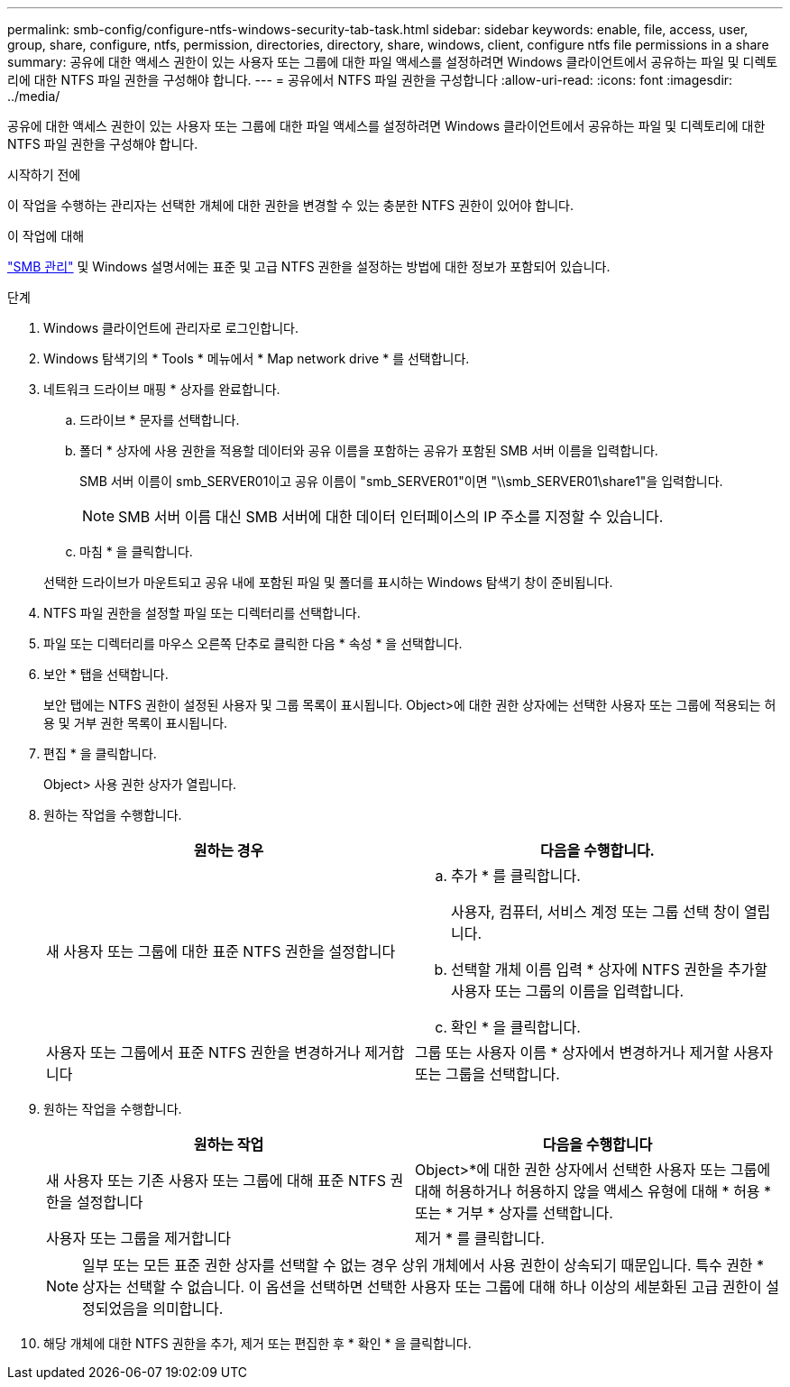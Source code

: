 ---
permalink: smb-config/configure-ntfs-windows-security-tab-task.html 
sidebar: sidebar 
keywords: enable, file, access, user, group, share, configure, ntfs, permission, directories, directory, share, windows, client, configure ntfs file permissions in a share 
summary: 공유에 대한 액세스 권한이 있는 사용자 또는 그룹에 대한 파일 액세스를 설정하려면 Windows 클라이언트에서 공유하는 파일 및 디렉토리에 대한 NTFS 파일 권한을 구성해야 합니다. 
---
= 공유에서 NTFS 파일 권한을 구성합니다
:allow-uri-read: 
:icons: font
:imagesdir: ../media/


[role="lead"]
공유에 대한 액세스 권한이 있는 사용자 또는 그룹에 대한 파일 액세스를 설정하려면 Windows 클라이언트에서 공유하는 파일 및 디렉토리에 대한 NTFS 파일 권한을 구성해야 합니다.

.시작하기 전에
이 작업을 수행하는 관리자는 선택한 개체에 대한 권한을 변경할 수 있는 충분한 NTFS 권한이 있어야 합니다.

.이 작업에 대해
link:../smb-admin/index.html["SMB 관리"] 및 Windows 설명서에는 표준 및 고급 NTFS 권한을 설정하는 방법에 대한 정보가 포함되어 있습니다.

.단계
. Windows 클라이언트에 관리자로 로그인합니다.
. Windows 탐색기의 * Tools * 메뉴에서 * Map network drive * 를 선택합니다.
. 네트워크 드라이브 매핑 * 상자를 완료합니다.
+
.. 드라이브 * 문자를 선택합니다.
.. 폴더 * 상자에 사용 권한을 적용할 데이터와 공유 이름을 포함하는 공유가 포함된 SMB 서버 이름을 입력합니다.
+
SMB 서버 이름이 smb_SERVER01이고 공유 이름이 "smb_SERVER01"이면 "\\smb_SERVER01\share1"을 입력합니다.

+
[NOTE]
====
SMB 서버 이름 대신 SMB 서버에 대한 데이터 인터페이스의 IP 주소를 지정할 수 있습니다.

====
.. 마침 * 을 클릭합니다.


+
선택한 드라이브가 마운트되고 공유 내에 포함된 파일 및 폴더를 표시하는 Windows 탐색기 창이 준비됩니다.

. NTFS 파일 권한을 설정할 파일 또는 디렉터리를 선택합니다.
. 파일 또는 디렉터리를 마우스 오른쪽 단추로 클릭한 다음 * 속성 * 을 선택합니다.
. 보안 * 탭을 선택합니다.
+
보안 탭에는 NTFS 권한이 설정된 사용자 및 그룹 목록이 표시됩니다. Object>에 대한 권한 상자에는 선택한 사용자 또는 그룹에 적용되는 허용 및 거부 권한 목록이 표시됩니다.

. 편집 * 을 클릭합니다.
+
Object> 사용 권한 상자가 열립니다.

. 원하는 작업을 수행합니다.
+
|===
| 원하는 경우 | 다음을 수행합니다. 


 a| 
새 사용자 또는 그룹에 대한 표준 NTFS 권한을 설정합니다
 a| 
.. 추가 * 를 클릭합니다.
+
사용자, 컴퓨터, 서비스 계정 또는 그룹 선택 창이 열립니다.

.. 선택할 개체 이름 입력 * 상자에 NTFS 권한을 추가할 사용자 또는 그룹의 이름을 입력합니다.
.. 확인 * 을 클릭합니다.




 a| 
사용자 또는 그룹에서 표준 NTFS 권한을 변경하거나 제거합니다
 a| 
그룹 또는 사용자 이름 * 상자에서 변경하거나 제거할 사용자 또는 그룹을 선택합니다.

|===
. 원하는 작업을 수행합니다.
+
|===
| 원하는 작업 | 다음을 수행합니다 


 a| 
새 사용자 또는 기존 사용자 또는 그룹에 대해 표준 NTFS 권한을 설정합니다
 a| 
Object>*에 대한 권한 상자에서 선택한 사용자 또는 그룹에 대해 허용하거나 허용하지 않을 액세스 유형에 대해 * 허용 * 또는 * 거부 * 상자를 선택합니다.



 a| 
사용자 또는 그룹을 제거합니다
 a| 
제거 * 를 클릭합니다.

|===
+
[NOTE]
====
일부 또는 모든 표준 권한 상자를 선택할 수 없는 경우 상위 개체에서 사용 권한이 상속되기 때문입니다. 특수 권한 * 상자는 선택할 수 없습니다. 이 옵션을 선택하면 선택한 사용자 또는 그룹에 대해 하나 이상의 세분화된 고급 권한이 설정되었음을 의미합니다.

====
. 해당 개체에 대한 NTFS 권한을 추가, 제거 또는 편집한 후 * 확인 * 을 클릭합니다.

